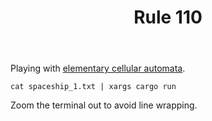 #+TITLE: Rule 110

Playing with [[https://en.wikipedia.org/wiki/Elementary_cellular_automaton][elementary cellular automata]].
#+BEGIN_SRC shell
  cat spaceship_1.txt | xargs cargo run
#+END_SRC
Zoom the terminal out to avoid line wrapping.
